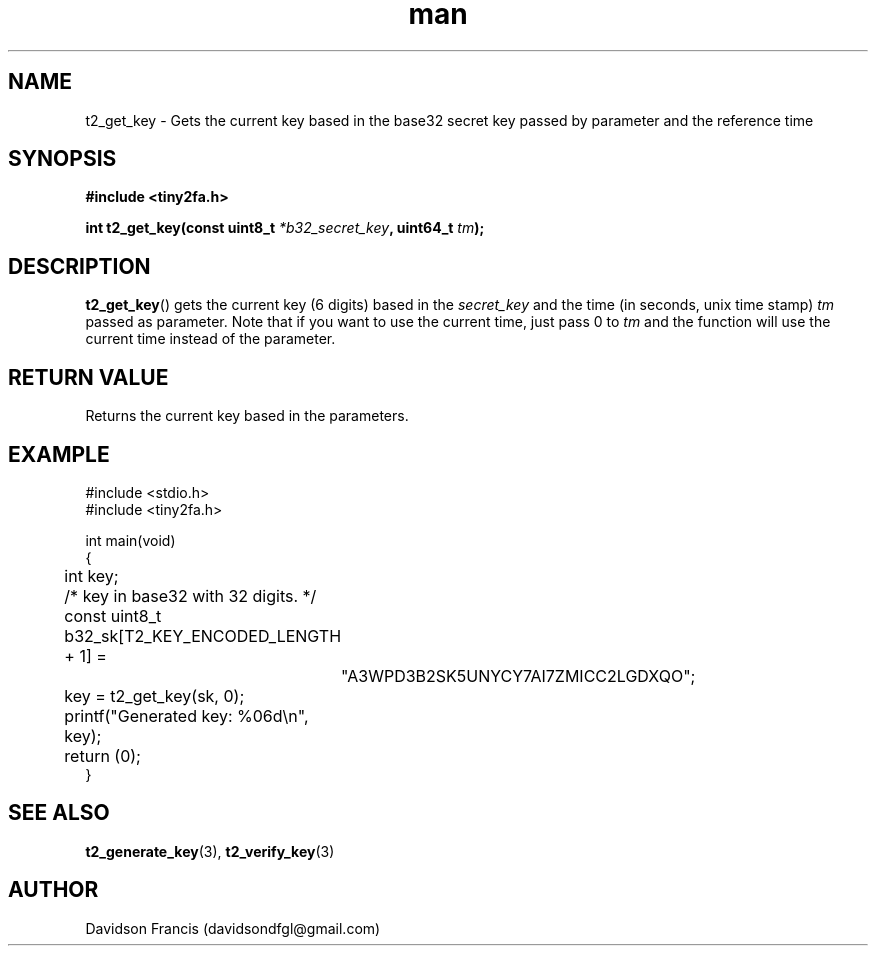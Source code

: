 .\" MIT License
.\"
.\" Copyright (c) 2018-2019 Davidson Francis <davidsondfgl@gmail.com>
.\"
.\" Permission is hereby granted, free of charge, to any person obtaining a copy
.\" of this software and associated documentation files (the "Software"), to deal
.\" in the Software without restriction, including without limitation the rights
.\" to use, copy, modify, merge, publish, distribute, sublicense, and/or sell
.\" copies of the Software, and to permit persons to whom the Software is
.\" furnished to do so, subject to the following conditions:
.\" 
.\" The above copyright notice and this permission notice shall be included in all
.\" copies or substantial portions of the Software.
.\" 
.\" THE SOFTWARE IS PROVIDED "AS IS", WITHOUT WARRANTY OF ANY KIND, EXPRESS OR
.\" IMPLIED, INCLUDING BUT NOT LIMITED TO THE WARRANTIES OF MERCHANTABILITY,
.\" FITNESS FOR A PARTICULAR PURPOSE AND NONINFRINGEMENT. IN NO EVENT SHALL THE
.\" AUTHORS OR COPYRIGHT HOLDERS BE LIABLE FOR ANY CLAIM, DAMAGES OR OTHER
.\" LIABILITY, WHETHER IN AN ACTION OF CONTRACT, TORT OR OTHERWISE, ARISING FROM,
.\" OUT OF OR IN CONNECTION WITH THE SOFTWARE OR THE USE OR OTHER DEALINGS IN THE
.\" SOFTWARE.
.\"
.TH man 3 "01 Jan 2019" "1.0" "tiny2fa man page"
.SH NAME
t2_get_key \- Gets the current key based in the base32 secret key passed by
parameter and the reference time
.SH SYNOPSIS
.nf
.B #include <tiny2fa.h>
.sp
.BI "int t2_get_key(const uint8_t " *b32_secret_key ", uint64_t " tm ");
.fi
.SH DESCRIPTION
.BR t2_get_key ()
gets the current key (6 digits) based in the
.I secret_key
and the time (in seconds, unix time stamp)
.I tm
passed as parameter.
Note that if you want to use the current time, just pass 0 to
.I tm
and the function will use the current time instead of the parameter.

.SH RETURN VALUE
Returns the current key based in the parameters.
.SH EXAMPLE
.nf
#include <stdio.h>
#include <tiny2fa.h>

int main(void)
{
	int key;

	/* key in base32 with 32 digits. */
	const uint8_t b32_sk[T2_KEY_ENCODED_LENGTH + 1] =
		"A3WPD3B2SK5UNYCY7AI7ZMICC2LGDXQO";
	
	key = t2_get_key(sk, 0);
	printf("Generated key: %06d\\n", key);

	return (0);
}
.SH SEE ALSO
.BR t2_generate_key (3),
.BR t2_verify_key (3)
.SH AUTHOR
Davidson Francis (davidsondfgl@gmail.com)
